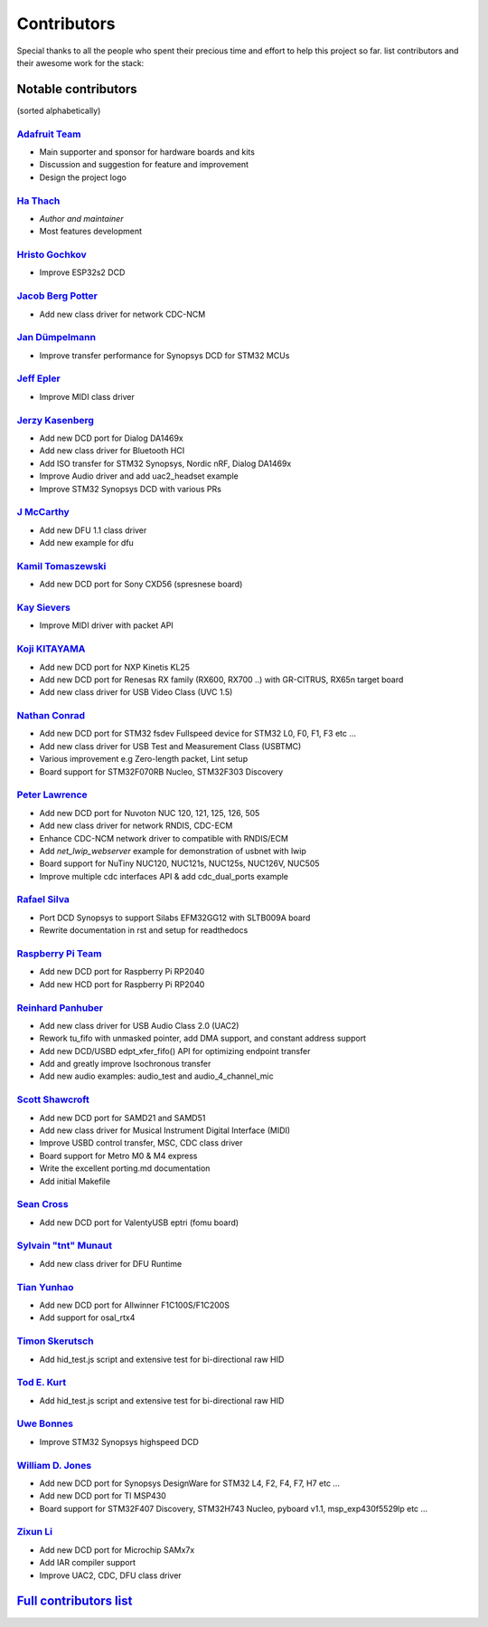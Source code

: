 ************
Contributors
************

Special thanks to all the people who spent their precious time and effort to help this project so far.
list contributors and their awesome work for the stack:

Notable contributors
====================

(sorted alphabetically)

`Adafruit Team <https://github.com/adafruit>`__
-----------------------------------------------

-  Main supporter and sponsor for hardware boards and kits
-  Discussion and suggestion for feature and improvement
-  Design the project logo


`Ha Thach <https://github.com/hathach>`__
-----------------------------------------

-  *Author and maintainer*
-  Most features development


`Hristo Gochkov <https://github.com/me-no-dev>`__
-------------------------------------------------

-  Improve ESP32s2 DCD


`Jacob Berg Potter <https://github.com/j4cbo>`__
------------------------------------------------

-  Add new class driver for network CDC-NCM


`Jan Dümpelmann <https://github.com/duempel>`__
-----------------------------------------------

-  Improve transfer performance for Synopsys DCD for STM32 MCUs


`Jeff Epler <https://github.com/jepler>`__
------------------------------------------

-  Improve MIDI class driver


`Jerzy Kasenberg <https://github.com/kasjer>`__
-----------------------------------------------

-  Add new DCD port for Dialog DA1469x
-  Add new class driver for Bluetooth HCI
-  Add ISO transfer for STM32 Synopsys, Nordic nRF, Dialog DA1469x
-  Improve Audio driver and add uac2\_headset example
-  Improve STM32 Synopsys DCD with various PRs


`J McCarthy <https://github.com/xmos-jmccarthy>`__
--------------------------------------------------

-  Add new DFU 1.1 class driver
-  Add new example for dfu


`Kamil Tomaszewski <https://github.com/kamtom480>`__
----------------------------------------------------

-  Add new DCD port for Sony CXD56 (spresnese board)


`Kay Sievers <https://github.com/kaysievers>`__
-----------------------------------------------

-  Improve MIDI driver with packet API


`Koji KITAYAMA <https://github.com/kkitayam>`__
-----------------------------------------------

-  Add new DCD port for NXP Kinetis KL25
-  Add new DCD port for Renesas RX family (RX600, RX700 ..) with GR-CITRUS, RX65n target board
-  Add new class driver for USB Video Class (UVC 1.5)


`Nathan Conrad <https://github.com/pigrew>`__
---------------------------------------------

-  Add new DCD port for STM32 fsdev Fullspeed device for STM32 L0,
   F0, F1, F3 etc ...
-  Add new class driver for USB Test and Measurement Class (USBTMC)
-  Various improvement e.g Zero-length packet, Lint setup
-  Board support for STM32F070RB Nucleo, STM32F303 Discovery


`Peter Lawrence <https://github.com/majbthrd>`__
------------------------------------------------

-  Add new DCD port for Nuvoton NUC 120, 121, 125, 126, 505
-  Add new class driver for network RNDIS, CDC-ECM
-  Enhance CDC-NCM network driver to compatible with RNDIS/ECM
-  Add *net\_lwip\_webserver* example for demonstration of usbnet with lwip
-  Board support for NuTiny NUC120, NUC121s, NUC125s, NUC126V, NUC505
-  Improve multiple cdc interfaces API & add cdc\_dual\_ports example


`Rafael Silva <https://github.com/perigoso>`__
----------------------------------------------

-  Port DCD Synopsys to support Silabs EFM32GG12 with SLTB009A board
-  Rewrite documentation in rst and setup for readthedocs


`Raspberry Pi Team <https://github.com/raspberrypi>`__
------------------------------------------------------

-  Add new DCD port for Raspberry Pi RP2040
-  Add new HCD port for Raspberry Pi RP2040


`Reinhard Panhuber <https://github.com/PanRe>`__
------------------------------------------------

-  Add new class driver for USB Audio Class 2.0 (UAC2)
-  Rework tu\_fifo with unmasked pointer, add DMA support, and constant address support
-  Add new DCD/USBD edpt\_xfer\_fifo() API for optimizing endpoint transfer
-  Add and greatly improve Isochronous transfer
-  Add new audio examples: audio\_test and audio\_4\_channel\_mic


`Scott Shawcroft <https://github.com/tannewt>`__
------------------------------------------------

-  Add new DCD port for SAMD21 and SAMD51
-  Add new class driver for Musical Instrument Digital Interface (MIDI)
-  Improve USBD control transfer, MSC, CDC class driver
-  Board support for Metro M0 & M4 express
-  Write the excellent porting.md documentation
-  Add initial Makefile

`Sean Cross <https://github.com/xobs>`__
----------------------------------------

-  Add new DCD port for ValentyUSB eptri (fomu board)


`Sylvain "tnt" Munaut <https://github.com/smunaut>`__
-----------------------------------------------------

-  Add new class driver for DFU Runtime


`Tian Yunhao <https://github.com/t123yh>`__
-------------------------------------------

-  Add new DCD port for Allwinner F1C100S/F1C200S
-  Add support for osal_rtx4

`Timon Skerutsch <https://github.com/PTS93>`__
----------------------------------------------

-  Add hid\_test.js script and extensive test for bi-directional raw HID


`Tod E. Kurt <https://github.com/todbot>`__
-------------------------------------------

-  Add hid\_test.js script and extensive test for bi-directional raw HID


`Uwe Bonnes <https://github.com/UweBonnes>`__
---------------------------------------------

-  Improve STM32 Synopsys highspeed DCD


`William D. Jones <https://github.com/cr1901>`__
------------------------------------------------

-  Add new DCD port for Synopsys DesignWare for STM32 L4, F2, F4,
   F7, H7 etc ...
-  Add new DCD port for TI MSP430
-  Board support for STM32F407 Discovery, STM32H743 Nucleo, pyboard v1.1, msp\_exp430f5529lp etc ...


`Zixun Li <https://github.com/HiFiPhile>`__
-------------------------------------------

-  Add new DCD port for Microchip SAMx7x
-  Add IAR compiler support
-  Improve UAC2, CDC, DFU class driver


`Full contributors list <https://github.com/hathach/tinyusb/contributors>`__
============================================================================
